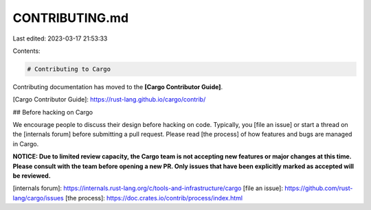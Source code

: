 CONTRIBUTING.md
===============

Last edited: 2023-03-17 21:53:33

Contents:

.. code-block:: md

    # Contributing to Cargo

Contributing documentation has moved to the **[Cargo Contributor Guide]**.

[Cargo Contributor Guide]: https://rust-lang.github.io/cargo/contrib/

## Before hacking on Cargo

We encourage people to discuss their design before hacking on code. Typically,
you [file an issue] or start a thread on the [internals forum] before submitting
a pull request. Please read [the process] of how features and bugs are managed
in Cargo.

**NOTICE: Due to limited review capacity, the Cargo team is not accepting new
features or major changes at this time. Please consult with the team before
opening a new PR. Only issues that have been explicitly marked as accepted
will be reviewed.**

[internals forum]: https://internals.rust-lang.org/c/tools-and-infrastructure/cargo
[file an issue]: https://github.com/rust-lang/cargo/issues
[the process]: https://doc.crates.io/contrib/process/index.html


